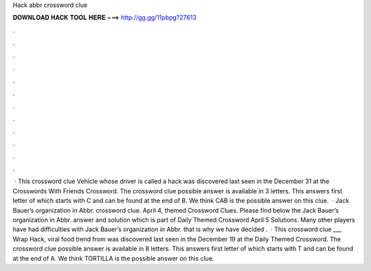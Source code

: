 Hack abbr crossword clue

𝐃𝐎𝐖𝐍𝐋𝐎𝐀𝐃 𝐇𝐀𝐂𝐊 𝐓𝐎𝐎𝐋 𝐇𝐄𝐑𝐄 ===> http://gg.gg/11pbpg?27613

.

.

.

.

.

.

.

.

.

.

.

.

 · This crossword clue Vehicle whose driver is called a hack was discovered last seen in the December 31 at the Crosswords With Friends Crossword. The crossword clue possible answer is available in 3 letters. This answers first letter of which starts with C and can be found at the end of B. We think CAB is the possible answer on this clue.  · Jack Bauer’s organization in Abbr. crossword clue. April 4, themed Crossword Clues. Please find below the Jack Bauer’s organization in Abbr. answer and solution which is part of Daily Themed Crossword April 5 Solutions. Many other players have had difficulties with Jack Bauer’s organization in Abbr. that is why we have decided .  · This crossword clue ___ Wrap Hack, viral food trend from was discovered last seen in the December 19 at the Daily Themed Crossword. The crossword clue possible answer is available in 8 letters. This answers first letter of which starts with T and can be found at the end of A. We think TORTILLA is the possible answer on this clue.